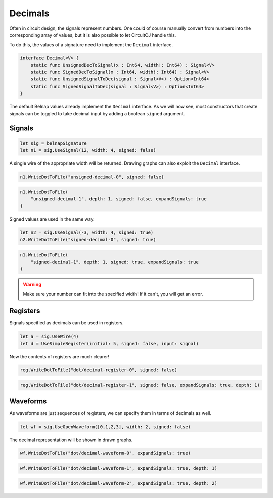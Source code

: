 Decimals
========

Often in circuit design, the signals represent numbers.
One could of course manually convert from numbers into the corresponding array
of values, but it is also possible to let CircuitCJ handle this.

To do this, the values of a signature need to implement the ``Decimal``
interface.

.. code-block:: scala

    interface Decimal<V> {
        static func UnsignedDecToSignal(x : Int64, width!: Int64) : Signal<V>
        static func SignedDecToSignal(x : Int64, width!: Int64) : Signal<V>
        static func UnsignedSignalToDec(signal : Signal<V>) : Option<Int64>
        static func SignedSignalToDec(signal : Signal<V>) : Option<Int64>
    }

The default Belnap values already implement the ``Decimal`` interface.
As we will now see, most constructors that create signals can be toggled to take decimal input by
adding a boolean ``signed`` argument.

Signals
-------

.. code-block:: scala

    let sig = belnapSignature
    let n1 = sig.UseSignal(12, width: 4, signed: false)

A single wire of the appropriate width will be returned.
Drawing graphs can also exploit the ``Decimal`` interface.

.. code-block:: scala

    n1.WriteDotToFile("unsigned-decimal-0", signed: false)

.. image:: imgs/decimal/unsigned-decimal-0.svg

.. code-block:: scala

    n1.WriteDotToFile(
        "unsigned-decimal-1", depth: 1, signed: false, expandSignals: true
    )

.. image:: imgs/decimal/unsigned-decimal-1.svg

Signed values are used in the same way.

.. code-block:: scala

    let n2 = sig.UseSignal(-3, width: 4, signed: true)
    n2.WriteDotToFile("signed-decimal-0", signed: true)

.. image:: imgs/decimal/signed-decimal-0.svg

.. code-block:: scala

    n1.WriteDotToFile(
        "signed-decimal-1", depth: 1, signed: true, expandSignals: true
    )

.. image:: imgs/decimal/signed-decimal-1.svg

.. warning::
    Make sure your number can fit into the specified width! If it can't, you
    will get an error.

Registers
---------

Signals specified as decimals can be used in registers.

.. code-block:: scala

    let a = sig.UseWire(4)
    let d = UseSimpleRegister(initial: 5, signed: false, input: signal)

Now the contents of registers are much clearer!

.. code-block:: scala

    reg.WriteDotToFile("dot/decimal-register-0", signed: false)

.. image:: imgs/decimal/decimal-register-0.svg

.. code-block:: scala

    reg.WriteDotToFile("dot/decimal-register-1", signed: false, expandSignals: true, depth: 1)

.. image:: imgs/decimal/decimal-register-1.svg

Waveforms
---------

As waveforms are just sequences of registers, we can specify them in terms of
decimals as well.

.. code-block:: scala

    let wf = sig.UseOpenWaveform([0,1,2,3], width: 2, signed: false)

The decimal representation will be shown in drawn graphs.

.. code-block:: scala

    wf.WriteDotToFile("dot/decimal-waveform-0", expandSignals: true)

.. image:: imgs/decimal/decimal-waveform-0.svg

.. code-block:: scala

    wf.WriteDotToFile("dot/decimal-waveform-1", expandSignals: true, depth: 1)

.. image:: imgs/decimal/decimal-waveform-1.svg

.. code-block:: scala

    wf.WriteDotToFile("dot/decimal-waveform-2", expandSignals: true, depth: 2)

.. image:: imgs/decimal/decimal-waveform-2.svg